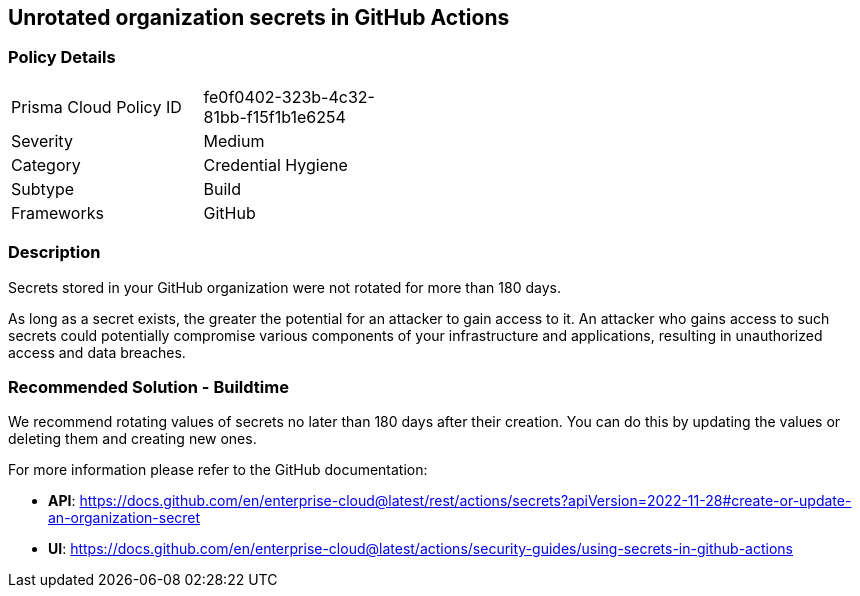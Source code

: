 == Unrotated organization secrets in GitHub Actions

=== Policy Details 

[width=45%]
[cols="1,1"]
|=== 

|Prisma Cloud Policy ID 
|fe0f0402-323b-4c32-81bb-f15f1b1e6254 

|Severity
|Medium 
// add severity level

|Category
|Credential Hygiene 
// add category+link

|Subtype
|Build
// add subtype-build/runtime

|Frameworks
|GitHub

|=== 

=== Description 

Secrets stored in your GitHub organization were not rotated for more than 180 days.

As long as a secret exists, the greater the potential for an attacker to gain access to it.
An attacker who gains access to such secrets could potentially compromise various components of your infrastructure and applications, resulting in unauthorized access and data breaches.

=== Recommended Solution - Buildtime

We recommend rotating values of secrets no later than 180 days after their creation. You can do this by updating the values or deleting them and creating new ones.

For more information please refer to the GitHub documentation:

* *API*: https://docs.github.com/en/enterprise-cloud@latest/rest/actions/secrets?apiVersion=2022-11-28#create-or-update-an-organization-secret
* *UI*: https://docs.github.com/en/enterprise-cloud@latest/actions/security-guides/using-secrets-in-github-actions
